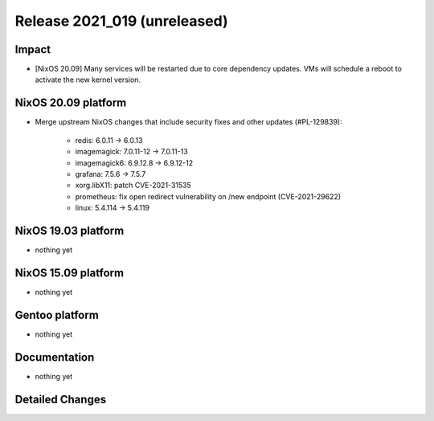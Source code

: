 .. XXX update on release :Publish Date: YYYY-MM-DD

Release 2021_019 (unreleased)
-----------------------------

Impact
^^^^^^

* [NixOS 20.09] Many services will be restarted due to core dependency updates.
  VMs will schedule a reboot to activate the new kernel version.


NixOS 20.09 platform
^^^^^^^^^^^^^^^^^^^^

* Merge upstream NixOS changes that include security fixes and other updates (#PL-129839):

    * redis: 6.0.11 -> 6.0.13
    * imagemagick: 7.0.11-12 -> 7.0.11-13
    * imagemagick6: 6.9.12.8 -> 6.9.12-12
    * grafana: 7.5.6 -> 7.5.7
    * xorg.libX11: patch CVE-2021-31535
    * prometheus: fix open redirect vulnerability on /new endpoint (CVE-2021-29622)
    * linux: 5.4.114 -> 5.4.119


NixOS 19.03 platform
^^^^^^^^^^^^^^^^^^^^

* nothing yet


NixOS 15.09 platform
^^^^^^^^^^^^^^^^^^^^

* nothing yet


Gentoo platform
^^^^^^^^^^^^^^^

* nothing yet


Documentation
^^^^^^^^^^^^^

* nothing yet

Detailed Changes
^^^^^^^^^^^^^^^^

.. vim: set spell spelllang=en:
